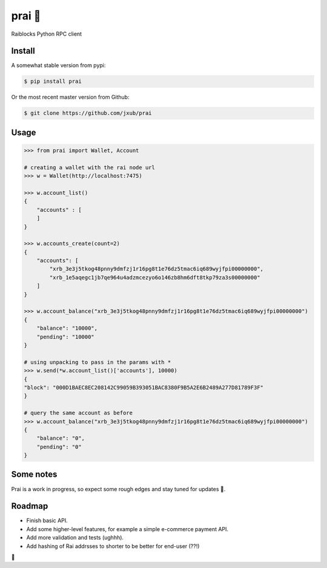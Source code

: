 
prai 🙏
===========
Raiblocks Python RPC client

Install
-------
A somewhat stable version from pypi:

.. code-block:: bash

    $ pip install prai

Or the most recent master version from Github:

.. code-block:: bash

    $ git clone https://github.com/jxub/prai

Usage
-----
.. code-block:: Python

    >>> from prai import Wallet, Account

    # creating a wallet with the rai node url
    >>> w = Wallet(http://localhost:7475)

    >>> w.account_list()
    {  
        "accounts" : [
        ]
    }

    >>> w.accounts_create(count=2)
    {  
        "accounts": [    
            "xrb_3e3j5tkog48pnny9dmfzj1r16pg8t1e76dz5tmac6iq689wyjfpi00000000",   
            "xrb_1e5aqegc1jb7qe964u4adzmcezyo6o146zb8hm6dft8tkp79za3s00000000"
        ]   
    }

    >>> w.account_balance("xrb_3e3j5tkog48pnny9dmfzj1r16pg8t1e76dz5tmac6iq689wyjfpi00000000")
    {  
        "balance": "10000",  
        "pending": "10000"  
    }

    # using unpacking to pass in the params with *
    >>> w.send(*w.account_list()['accounts'], 10000)
    {  
    "block": "000D1BAEC8EC208142C99059B393051BAC8380F9B5A2E6B2489A277D81789F3F"  
    }

    # query the same account as before
    >>> w.account_balance("xrb_3e3j5tkog48pnny9dmfzj1r16pg8t1e76dz5tmac6iq689wyjfpi00000000")
    {  
        "balance": "0",  
        "pending": "0"  
    }


Some notes
----------
Prai is a work in progress, so expect some rough edges and stay tuned for updates 🙈.

Roadmap
-------
- Finish basic API.
- Add some higher-level features, for example a simple e-commerce payment API.
- Add more validation and tests (ughhh).
- Add hashing of Rai addrsses to shorter to be better for end-user (??!)
🍻 




